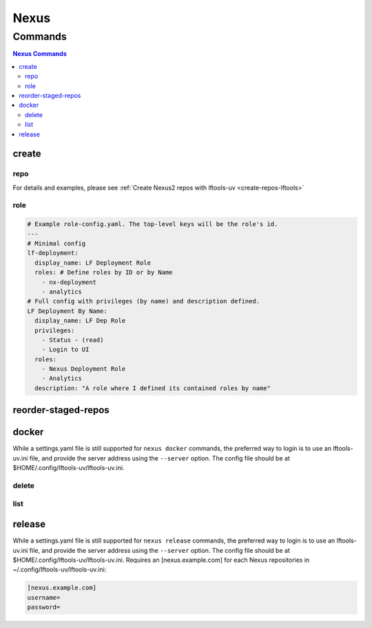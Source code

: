 .. SPDX-FileCopyrightText: 2025 The Linux Foundation
..
.. SPDX-License-Identifier: EPL-1.0

.. _nexus:

*****
Nexus
*****

.. program-output:: lftools-uv nexus --help

.. _nexus-commands:

Commands
========

.. contents:: Nexus Commands
    :local:

.. _nexus-create:

create
------

.. program-output:: lftools-uv nexus create --help

.. _nexus-repo:

repo
^^^^

.. program-output:: lftools-uv nexus create repo --help

For details and examples, please see
:ref:`Create Nexus2 repos with lftools-uv <create-repos-lftools>`

.. _nexus-role:

role
^^^^

.. program-output:: lftools-uv nexus create role --help

.. code-block:: yaml

   # Example role-config.yaml. The top-level keys will be the role's id.
   ---
   # Minimal config
   lf-deployment:
     display_name: LF Deployment Role
     roles: # Define roles by ID or by Name
       - nx-deployment
       - analytics
   # Full config with privileges (by name) and description defined.
   LF Deployment By Name:
     display_name: LF Dep Role
     privileges:
       - Status - (read)
       - Login to UI
     roles:
       - Nexus Deployment Role
       - Analytics
     description: "A role where I defined its contained roles by name"


.. _nexus-reorder-staged-repos:

reorder-staged-repos
--------------------

.. program-output:: lftools-uv nexus reorder-staged-repos --help

.. _nexus-docker:

docker
------

.. program-output:: lftools-uv nexus docker --help

While a settings.yaml file is still supported for ``nexus docker`` commands,
the preferred way to login is to use an lftools-uv.ini file, and provide the
server address using the ``--server`` option. The config file should be at
$HOME/.config/lftools-uv/lftools-uv.ini.

.. _nexus-docker-delete:

delete
^^^^^^

.. program-output:: lftools-uv nexus docker delete --help

.. _nexus-docker-list:

list
^^^^

.. program-output:: lftools-uv nexus docker list --help

.. _nexus-release:

release
-------

.. program-output:: lftools-uv nexus release --help

While a settings.yaml file is still supported for ``nexus release`` commands,
the preferred way to login is to use an lftools-uv.ini file, and provide the
server address using the ``--server`` option. The config file should be at
$HOME/.config/lftools-uv/lftools-uv.ini.
Requires an [nexus.example.com] for each Nexus repositories in
~/.config/lftools-uv/lftools-uv.ini:

.. code-block:: bash

   [nexus.example.com]
   username=
   password=
